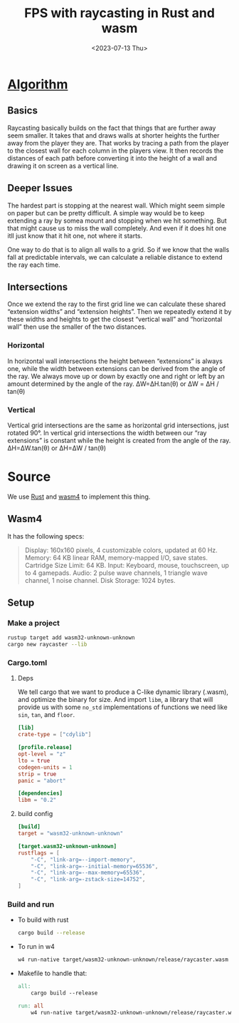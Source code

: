 #+title: FPS with raycasting in Rust and wasm
#+date: <2023-07-13 Thu>

* [[https://grantshandy.github.io/posts/raycasting/#the-algorithm][Algorithm]]
** Basics
Raycasting basically builds on the fact that things that are further away seem smaller. It takes that and draws walls at shorter heights the further away from the player they are.
That works by tracing a path from the player to the closest wall for each column in the players view. It then records the distances of each path before converting it into the height of a wall and drawing it on screen as a vertical line.
** Deeper Issues
The hardest part is stopping at the nearest wall. Which might seem simple on paper but can be pretty difficult.
A simple way would be to keep extending a ray by somea mount and stopping when we hit something. But that might cause us to miss the wall completely. And even if it does hit one itll just know that it hit one, not where it starts.

One way to do that is to align all walls to a grid. So if we know that the walls fall at predictable intervals, we can calculate a reliable distance to extend the ray each time.

** Intersections
Once we extend the ray to the first grid line we can calculate these shared “extension widths” and “extension heights”.
Then we repeatedly extend it by these widths and heights to get the closest “vertical wall” and “horizontal wall” then use the smaller of the two distances.
*** Horizontal
In horizontal wall intersections the height between “extensions” is always one, while the width between extensions can be derived from the angle of the ray. We always move up or down by exactly one and right or left by an amount determined by the angle of the ray.
ΔW=ΔH.tan⁡(θ) or ΔW = ΔH​ / tan(θ)
*** Vertical
Vertical grid intersections are the same as horizontal grid intersections, just rotated 90°. In vertical grid intersections the width between our “ray extensions” is constant while the height is created from the angle of the ray.
ΔH=ΔW.tan(θ) or ΔH=ΔW / tan(θ)
* Source
We use [[https:rust-lang.org/][Rust]] and [[https:wasm4.org/][wasm4]] to implement this thing.
** Wasm4
It has the following specs:
#+begin_quote
Display: 160x160 pixels, 4 customizable colors, updated at 60 Hz.
Memory: 64 KB linear RAM, memory-mapped I/O, save states.
Cartridge Size Limit: 64 KB.
Input: Keyboard, mouse, touchscreen, up to 4 gamepads.
Audio: 2 pulse wave channels, 1 triangle wave channel, 1 noise channel.
Disk Storage: 1024 bytes.
#+end_quote
** Setup
*** Make a project
#+begin_src bash
  rustup target add wasm32-unknown-unknown
  cargo new raycaster --lib
#+end_src
*** Cargo.toml
**** Deps
We tell cargo that we want to produce a C-like dynamic library (.wasm), and optimize the binary for size.
And import =libm=, a library that will provide us with some =no_std= implementations of functions we need like =sin=, =tan=, and =floor=.
#+begin_src toml
  [lib]
  crate-type = ["cdylib"]

  [profile.release]
  opt-level = "z"
  lto = true
  codegen-units = 1
  strip = true
  panic = "abort"

  [dependencies]
  libm = "0.2"
#+end_src
**** build config
#+begin_src toml
  [build]
  target = "wasm32-unknown-unknown"

  [target.wasm32-unknown-unknown]
  rustflags = [
      "-C", "link-arg=--import-memory",
      "-C", "link-arg=--initial-memory=65536",
      "-C", "link-arg=--max-memory=65536",
      "-C", "link-arg=-zstack-size=14752",
  ]
#+end_src
*** Build and run
- To build with rust
  #+begin_src bash
    cargo build --release
  #+end_src
- To run in w4
  #+begin_src bash
    w4 run-native target/wasm32-unknown-unknown/release/raycaster.wasm
  #+end_src
- Makefile to handle that:
  #+begin_src makefile
    all:
        cargo build --release

    run: all
        w4 run-native target/wasm32-unknown-unknown/release/raycaster.wasm
  #+end_src
